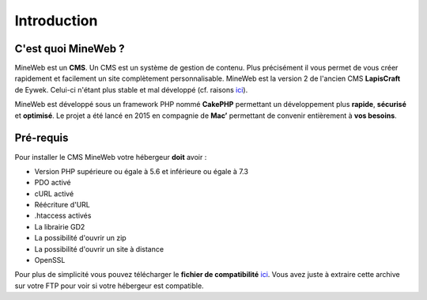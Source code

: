 Introduction
------------

C'est quoi MineWeb ?
~~~~~~~~~~~~~~~~~~~~
MineWeb est un **CMS**. Un CMS est un système de gestion de contenu. Plus précisément il vous permet de vous créer rapidement et facilement un site complètement personnalisable. MineWeb est la version 2 de l'ancien CMS **LapisCraft** de Eywek. Celui-ci n'étant plus stable et mal développé (cf. raisons `ici <https://eywek.fr/lc-explications.pdf>`__).

MineWeb est développé sous un framework PHP nommé **CakePHP** permettant un développement plus **rapide**, **sécurisé** et **optimisé**. Le projet a été lancé en 2015 en compagnie de **Mac’** permettant de convenir entièrement à **vos besoins**.

Pré-requis
~~~~~~~~~~~~~~~~~~~~
Pour installer le CMS MineWeb votre hébergeur **doit** avoir :

- Version PHP supérieure ou égale à 5.6 et inférieure ou égale à 7.3
- PDO activé
- cURL activé
- Réécriture d'URL
- .htaccess activés
- La librairie GD2
- La possibilité d'ouvrir un zip
- La possibilité d'ouvrir un site à distance
- OpenSSL

Pour plus de simplicité vous pouvez télécharger le **fichier de compatibilité** `ici <https://docs-mineweb.tk/files/compatibilite.zip>`_. Vous avez juste à extraire cette archive sur votre FTP pour voir si votre hébergeur est compatible.

